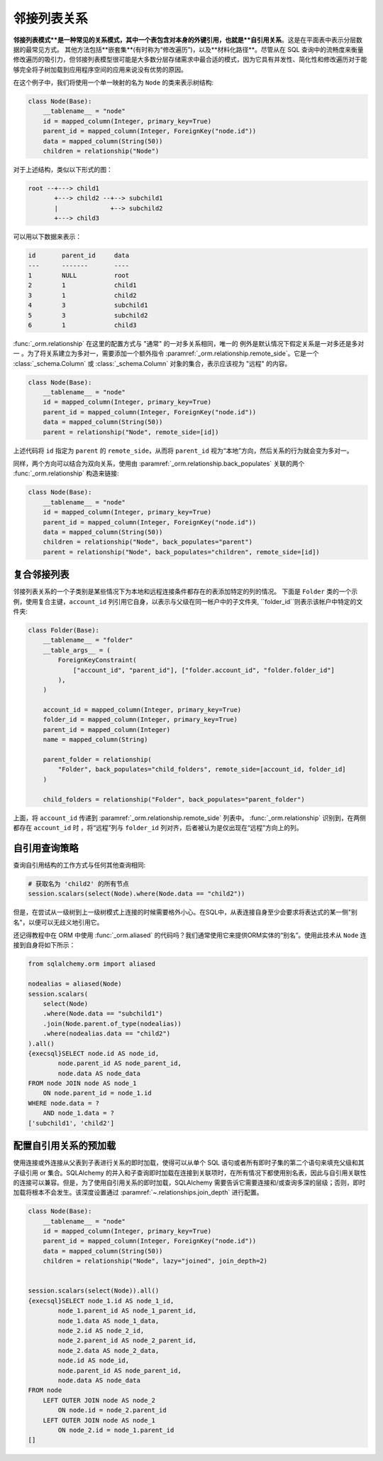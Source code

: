 .. _self_referential:

邻接列表关系
------------

**邻接列表模式**是一种常见的关系模式，其中一个表包含对本身的外键引用，也就是**自引用关系**。这是在平面表中表示分层数据的最常见方式。
其他方法包括**嵌套集**(有时称为“修改遍历”)，以及**材料化路径**。尽管从在 SQL 查询中的流畅度来衡量修改遍历的吸引力，但邻接列表模型很可能是大多数分层存储需求中最合适的模式，因为它具有并发性、简化性和修改遍历对于能够完全将子树加载到应用程序空间的应用来说没有优势的原因。

.. 参见::

    这节详细介绍了自引用关系的单表版。要查看使用第二个表作为关联表的自引用关系，请参见 :ref:`self_referential_many_to_many`。

在这个例子中，我们将使用一个单一映射的名为 ``Node`` 的类来表示树结构:

.. sourcecode:: python

    class Node(Base):
        __tablename__ = "node"
        id = mapped_column(Integer, primary_key=True)
        parent_id = mapped_column(Integer, ForeignKey("node.id"))
        data = mapped_column(String(50))
        children = relationship("Node")

对于上述结构，类似以下形式的图：

.. sourcecode:: text

    root --+---> child1
           +---> child2 --+--> subchild1
           |              +--> subchild2
           +---> child3

可以用以下数据来表示：

.. sourcecode:: text

    id       parent_id     data
    ---      -------       ----
    1        NULL          root
    2        1             child1
    3        1             child2
    4        3             subchild1
    5        3             subchild2
    6        1             child3

:func:`_orm.relationship` 在这里的配置方式与 "通常" 的一对多关系相同，唯一的
例外是默认情况下假定关系是一对多还是多对一 。为了将关系建立为多对一，需要添加一个额外指令 :paramref:`_orm.relationship.remote_side`。它是一个 :class:`_schema.Column` 或 :class:`_schema.Column` 对象的集合，表示应该视为 "远程" 的内容。

.. sourcecode:: python

    class Node(Base):
        __tablename__ = "node"
        id = mapped_column(Integer, primary_key=True)
        parent_id = mapped_column(Integer, ForeignKey("node.id"))
        data = mapped_column(String(50))
        parent = relationship("Node", remote_side=[id])


上述代码将 ``id`` 指定为 ``parent`` 的 ``remote_side``，从而将 ``parent_id`` 视为“本地”方向，然后关系的行为就会变为多对一。

同样，两个方向可以结合为双向关系，使用由 :paramref:`_orm.relationship.back_populates` 关联的两个 :func:`_orm.relationship` 构造来链接:

.. sourcecode:: python

    class Node(Base):
        __tablename__ = "node"
        id = mapped_column(Integer, primary_key=True)
        parent_id = mapped_column(Integer, ForeignKey("node.id"))
        data = mapped_column(String(50))
        children = relationship("Node", back_populates="parent")
        parent = relationship("Node", back_populates="children", remote_side=[id])

.. 参见::

    : ref：`examples_adjacencylist`-适用于 SQLAlchemy 2.0 的工作示例

复合邻接列表
~~~~~~~~~~~~~~~~~~~~~~~~~

邻接列表关系的一个子类别是某些情况下为本地和远程连接条件都存在的表添加特定的列的情况。
下面是 ``Folder`` 类的一个示例，使用复合主键，``account_id`` 列引用它自身，以表示与父级在同一帐户中的子文件夹, ``folder_id``则表示该帐户中特定的文件夹:

.. sourcecode:: python

    class Folder(Base):
        __tablename__ = "folder"
        __table_args__ = (
            ForeignKeyConstraint(
                ["account_id", "parent_id"], ["folder.account_id", "folder.folder_id"]
            ),
        )

        account_id = mapped_column(Integer, primary_key=True)
        folder_id = mapped_column(Integer, primary_key=True)
        parent_id = mapped_column(Integer)
        name = mapped_column(String)

        parent_folder = relationship(
            "Folder", back_populates="child_folders", remote_side=[account_id, folder_id]
        )

        child_folders = relationship("Folder", back_populates="parent_folder")

上面，将 ``account_id`` 传递到 :paramref:`_orm.relationship.remote_side` 列表中。 :func:`_orm.relationship` 识别到，在两侧都存在 ``account_id`` 时
，将“远程”列与 ``folder_id`` 列对齐，后者被认为是仅出现在“远程”方向上的列。

.. _self_referential_query:

自引用查询策略
~~~~~~~~~~~~~~~~~~~~~~~~~~~~~~~~~

查询自引用结构的工作方式与任何其他查询相同:

.. sourcecode:: python

    # 获取名为 'child2' 的所有节点
    session.scalars(select(Node).where(Node.data == "child2"))


但是，在尝试从一级树到上一级树模式上连接的时候需要格外小心。在SQL中，从表连接自身至少会要求将表达式的某一侧"别名"，以便可以无歧义地引用它。

还记得教程中在 ORM 中使用 :func:`_orm.aliased` 的代码吗？我们通常使用它来提供ORM实体的“别名”。使用此技术从 ``Node`` 连接到自身将如下所示：

.. sourcecode:: python+sql

    from sqlalchemy.orm import aliased

    nodealias = aliased(Node)
    session.scalars(
        select(Node)
        .where(Node.data == "subchild1")
        .join(Node.parent.of_type(nodealias))
        .where(nodealias.data == "child2")
    ).all()
    {execsql}SELECT node.id AS node_id,
            node.parent_id AS node_parent_id,
            node.data AS node_data
    FROM node JOIN node AS node_1
        ON node.parent_id = node_1.id
    WHERE node.data = ?
        AND node_1.data = ?
    ['subchild1', 'child2']


.. _self_referential_eager_loading:

配置自引用关系的预加载
~~~~~~~~~~~~~~~~~~~~~~~~~~~~~~~~~~~~~~~~~~

使用连接或外连接从父表到子表进行关系的即时加载，使得可以从单个 SQL 语句或者所有即时子集的第二个语句来填充父级和其子级引用 or 集合。SQLAlchemy 的并入和子查询即时加载在连接到关联项时，在所有情况下都使用别名表，因此与自引用关联性的连接可以兼容。但是，为了使用自引用关系的即时加载，SQLAlchemy 需要告诉它需要连接和/或查询多深的层级；否则，即时加载将根本不会发生。该深度设置通过 :paramref:`~.relationships.join_depth` 进行配置。

.. sourcecode:: python+sql

    class Node(Base):
        __tablename__ = "node"
        id = mapped_column(Integer, primary_key=True)
        parent_id = mapped_column(Integer, ForeignKey("node.id"))
        data = mapped_column(String(50))
        children = relationship("Node", lazy="joined", join_depth=2)


    session.scalars(select(Node)).all()
    {execsql}SELECT node_1.id AS node_1_id,
            node_1.parent_id AS node_1_parent_id,
            node_1.data AS node_1_data,
            node_2.id AS node_2_id,
            node_2.parent_id AS node_2_parent_id,
            node_2.data AS node_2_data,
            node.id AS node_id,
            node.parent_id AS node_parent_id,
            node.data AS node_data
    FROM node
        LEFT OUTER JOIN node AS node_2
            ON node.id = node_2.parent_id
        LEFT OUTER JOIN node AS node_1
            ON node_2.id = node_1.parent_id
    []